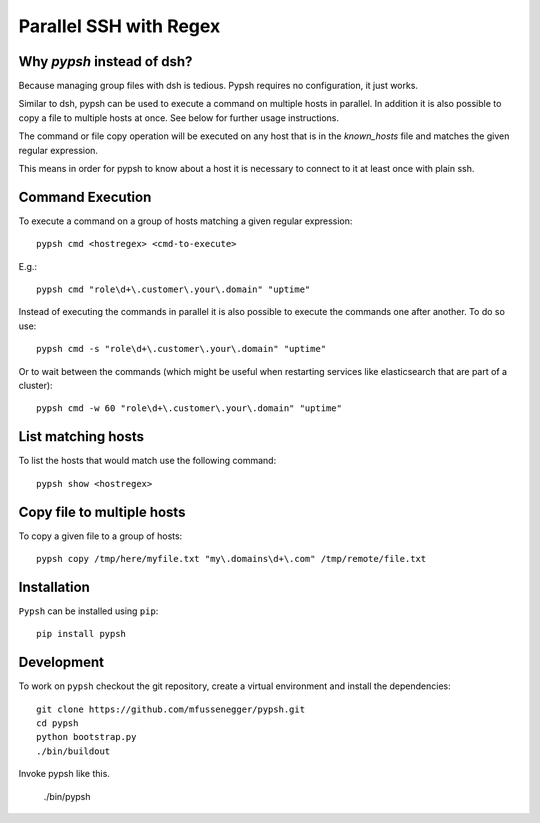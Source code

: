 
=======================
Parallel SSH with Regex
=======================

Why `pypsh` instead of dsh?
===========================

Because managing group files with dsh is tedious. Pypsh requires no
configuration, it just works.

Similar to dsh, pypsh can be used to execute a command on multiple hosts in
parallel. In addition it is also possible to copy a file to multiple hosts at
once. See below for further usage instructions.

The command or file copy operation will be executed on any host that is in the
`known_hosts` file and matches the given regular expression.

This means in order for pypsh to know about a host it is necessary to connect
to it at least once with plain ssh.

Command Execution
=================

To execute a command on a group of hosts matching a given regular expression::

    pypsh cmd <hostregex> <cmd-to-execute>

E.g.::

    pypsh cmd "role\d+\.customer\.your\.domain" "uptime"

Instead of executing the commands in parallel it is also possible to execute
the commands one after another. To do so use::

    pypsh cmd -s "role\d+\.customer\.your\.domain" "uptime"

Or to wait between the commands (which might be useful when restarting services
like elasticsearch that are part of a cluster)::

    pypsh cmd -w 60 "role\d+\.customer\.your\.domain" "uptime"

List matching hosts
===================

To list the hosts that would match use the following command::

    pypsh show <hostregex>

Copy file to multiple hosts
===========================

To copy a given file to a group of hosts::

    pypsh copy /tmp/here/myfile.txt "my\.domains\d+\.com" /tmp/remote/file.txt


Installation
============

``Pypsh`` can be installed using ``pip``::

    pip install pypsh

Development
===========

To work on ``pypsh`` checkout the git repository, create a
virtual environment and install the dependencies::

    git clone https://github.com/mfussenegger/pypsh.git
    cd pypsh
    python bootstrap.py
    ./bin/buildout

Invoke pypsh like this.

    ./bin/pypsh
